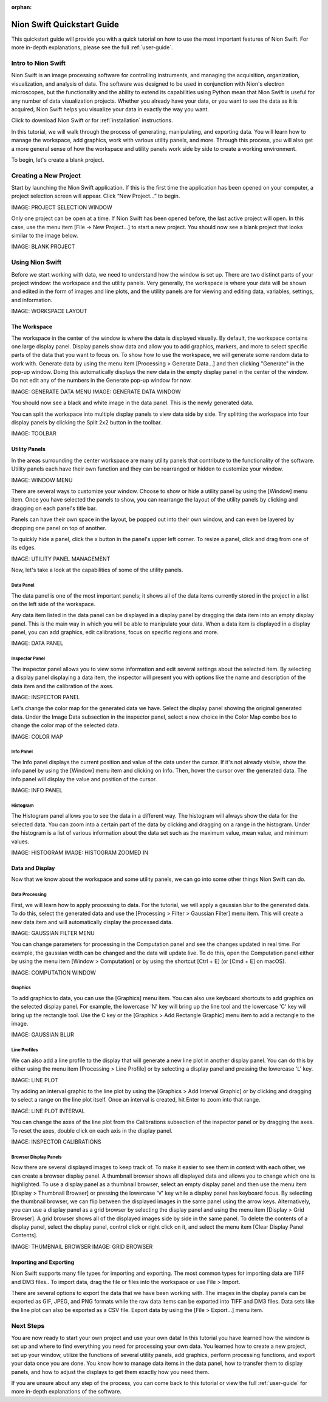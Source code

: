 :orphan:

.. _basic-use:

###########################
Nion Swift Quickstart Guide
###########################
This quickstart guide will provide you with a quick tutorial on how to use the most important features of Nion Swift. For more in-depth explanations, please see the full :ref:`user-guide`.

*******************
Intro to Nion Swift
*******************
Nion Swift is an image processing software for controlling instruments, and managing the acquisition, organization, visualization, and analysis of data. The software was designed to be used in conjunction with Nion's electron microscopes, but the functionality and the ability to extend its capabilities using Python mean that Nion Swift is useful for any number of data visualization projects. Whether you already have your data, or you want to see the data as it is acquired, Nion Swift helps you visualize your data in exactly the way you want.

Click to download Nion Swift or for :ref:`installation` instructions.

In this tutorial, we will walk through the process of generating, manipulating, and exporting data. You will learn how to manage the workspace, add graphics, work with various utility panels, and more. Through this process, you will also get a more general sense of how the workspace and utility panels work side by side to create a working environment.

To begin, let's create a blank project.

**********************
Creating a New Project
**********************
Start by launching the Nion Swift application. If this is the first time the application has been opened on your computer, a project selection screen will appear. Click “New Project…” to begin.

IMAGE: PROJECT SELECTION WINDOW

Only one project can be open at a time. If Nion Swift has been opened before, the last active project will open. In this case, use the menu item [File -> New Project…] to start a new project. You should now see a blank project that looks similar to the image below.

IMAGE: BLANK PROJECT

****************
Using Nion Swift
****************
Before we start working with data, we need to understand how the window is set up. There are two distinct parts of your project window: the workspace and the utility panels. Very generally, the workspace is where your data will be shown and edited in the form of images and line plots, and the utility panels are for viewing and editing data, variables, settings, and information.

IMAGE: WORKSPACE LAYOUT

The Workspace
=============
The workspace in the center of the window is where the data is displayed visually. By default, the workspace contains one large display panel. Display panels show data and allow you to add graphics, markers, and more to select specific parts of the data that you want to focus on. To show how to use the workspace, we will generate some random data to work with. Generate data by using the menu item [Processing > Generate Data…] and then clicking "Generate" in the pop-up window. Doing this automatically displays the new data in the empty display panel in the center of the window. Do not edit any of the numbers in the Generate pop-up window for now.

IMAGE: GENERATE DATA MENU 
IMAGE: GENERATE DATA WINDOW

You should now see a black and white image in the data panel. This is the newly generated data.

You can split the workspace into multiple display panels to view data side by side. Try splitting the workspace into four display panels by clicking the Split 2x2 button in the toolbar.

IMAGE: TOOLBAR 

Utility Panels 
==============
In the areas surrounding the center workspace are many utility panels that contribute to the functionality of the software. Utility panels each have their own function and they can be rearranged or hidden to customize your window.

IMAGE: WINDOW MENU 

There are several ways to customize your window. Choose to show or hide a utility panel by using the [Window] menu item. Once you have selected the panels to show, you can rearrange the layout of the utility panels by clicking and dragging on each panel's title bar. 

Panels can have their own space in the layout, be popped out into their own window, and can even be layered by dropping one panel on top of another. 

To quickly hide a panel, click the x button in the panel's upper left corner. To resize a panel, click and drag from one of its edges.

IMAGE: UTILITY PANEL MANAGEMENT

Now, let's take a look at the capabilities of some of the utility panels.

Data Panel
----------
The data panel is one of the most important panels; it shows all of the data items currently stored in the project in a list on the left side of the workspace. 

Any data item listed in the data panel can be displayed in a display panel by dragging the data item into an empty display panel. This is the main way in which you will be able to manipulate your data. When a data item is displayed in a display panel, you can add graphics, edit calibrations, focus on specific regions and more. 

IMAGE: DATA PANEL

Inspector Panel
---------------
The inspector panel allows you to view some information and edit several settings about the selected item. By selecting a display panel displaying a data item, the inspector will present you with options like the name and description of the data item and the calibration of the axes.

IMAGE: INSPECTOR PANEL

Let's change the color map for the generated data we have. Select the display panel showing the original generated data. Under the Image Data subsection in the inspector panel, select a new choice in the Color Map combo box to change the color map of the selected data.

IMAGE: COLOR MAP 

Info Panel
----------
The Info panel displays the current position and value of the data under the cursor. If it's not already visible, show the info panel by using the [Window] menu item and clicking on Info. Then, hover the cursor over the generated data. The info panel will display the value and position of the cursor. 

IMAGE: INFO PANEL 

Histogram
---------
The Histogram panel allows you to see the data in a different way. The histogram will always show the data for the selected data. You can zoom into a certain part of the data by clicking and dragging on a range in the histogram. Under the histogram is a list of various information about the data set such as the maximum value, mean value, and minimum values.

IMAGE: HISTOGRAM 
IMAGE: HISTOGRAM ZOOMED IN 

Data and Display
================
Now that we know about the workspace and some utility panels, we can go into some other things Nion Swift can do.

Data Processing
---------------
First, we will learn how to apply processing to data. For the tutorial, we will apply a gaussian blur to the generated data. To do this, select the generated data and use the [Processing > Filter > Gaussian Filter] menu item. This will create a new data item and will automatically display the processed data.

IMAGE: GAUSSIAN FILTER MENU 

You can change parameters for processing in the Computation panel and see the changes updated in real time. For example, the gaussian width can be changed and the data will update live. To do this, open the Computation panel either by using the menu item [Window > Computation] or by using the shortcut [Ctrl + E] (or [Cmd + E] on macOS).

IMAGE: COMPUTATION WINDOW

Graphics
--------
To add graphics to data, you can use the [Graphics] menu item. You can also use keyboard shortcuts to add graphics on the selected display panel. For example, the lowercase 'N' key will bring up the line tool and the lowercase 'C' key will bring up the rectangle tool. Use the C key or the [Graphics > Add Rectangle Graphic] menu item to add a rectangle to the image.

IMAGE: GAUSSIAN BLUR 

Line Profiles
-------------
We can also add a line profile to the display that will generate a new line plot in another display panel. You can do this by either using the menu item [Processing > Line Profile] or by selecting a display panel and pressing the lowercase 'L' key.

IMAGE: LINE PLOT

Try adding an interval graphic to the line plot by using the [Graphics > Add Interval Graphic] or by clicking and dragging to select a range on the line plot itself. Once an interval is created, hit Enter to zoom into that range.

IMAGE: LINE PLOT INTERVAL 

You can change the axes of the line plot from the Calibrations subsection of the inspector panel or by dragging the axes. To reset the axes, double click on each axis in the display panel.

IMAGE: INSPECTOR CALIBRATIONS 

Browser Display Panels
----------------------
Now there are several displayed images to keep track of. To make it easier to see them in context with each other, we can create a browser display panel. A thumbnail browser shows all displayed data and allows you to change which one is highlighted. To use a display panel as a thumbnail browser, select an empty display panel and then use the menu item [Display > Thumbnail Browser] or pressing the lowercase 'V' key while a display panel has keyboard focus. By selecting the thumbnail browser, we can flip between the displayed images in the same panel using the arrow keys. Alternatively, you can use a display panel as a grid browser by selecting the display panel and using the menu item [Display > Grid Browser]. A grid browser shows all of the displayed images side by side in the same panel. To delete the contents of a display panel, select the display panel, control click or right click on it, and select the menu item [Clear Display Panel Contents]. 

IMAGE: THUMBNAIL BROWSER 
IMAGE: GRID BROWSER 

Importing and Exporting
=======================
Nion Swift supports many file types for importing and exporting. The most common types for importing data are TIFF and DM3 files.. To import data, drag the file or files into the workspace or use File > Import.

There are several options to export the data that we have been working with. The images in the display panels can be exported as GIF, JPEG, and PNG formats while the raw data items can be exported into TIFF and DM3 files. Data sets like the line plot can also be exported as a CSV file. Export data by using the [File > Export…] menu item.

**********
Next Steps
**********
You are now ready to start your own project and use your own data! In this tutorial you have learned how the window is set up and where to find everything you need for processing your own data. You learned how to create a new project, set up your window, utilize the functions of several utility panels, add graphics, perform processing functions, and export your data once you are done. You know how to manage data items in the data panel, how to transfer them to display panels, and how to adjust the displays to get them exactly how you need them.

If you are unsure about any step of the process, you can come back to this tutorial or view the full :ref:`user-guide` for more in-depth explanations of the software.